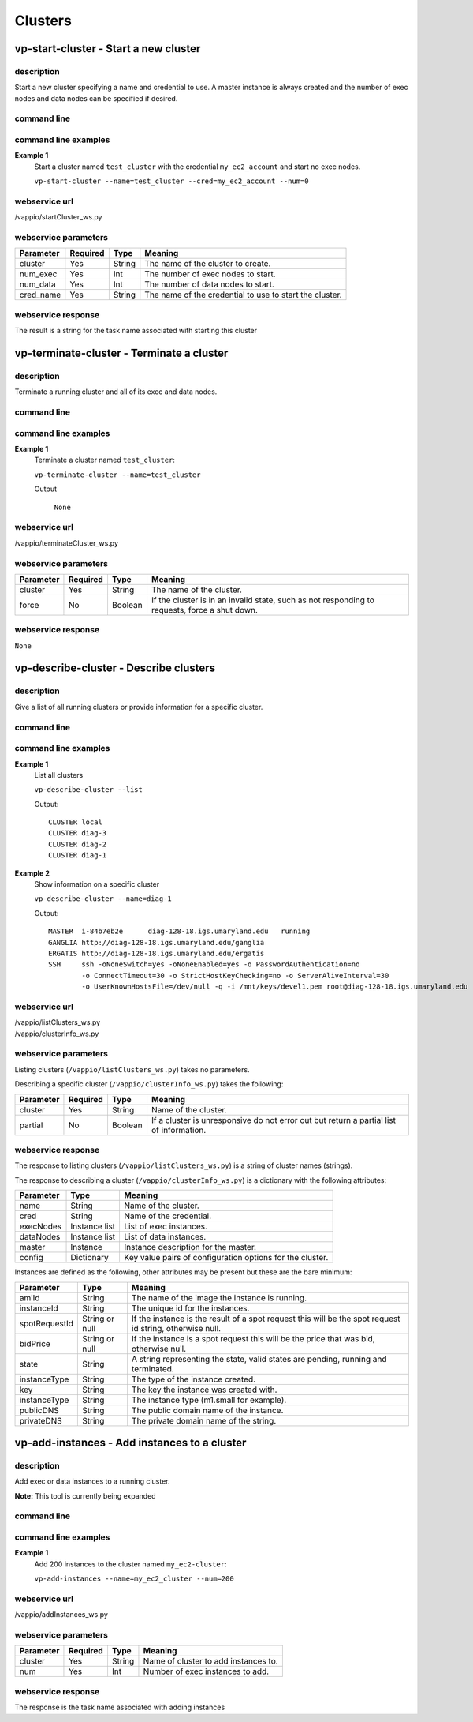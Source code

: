 Clusters
========

vp-start-cluster - Start a new cluster
--------------------------------------------

description
^^^^^^^^^^^

Start a new cluster specifying a name and credential to use.  A master instance
is always created and the number of exec nodes and data nodes can be specified if desired.

command line
^^^^^^^^^^^^

.. program-output:: vp-start-cluster --help

command line examples
^^^^^^^^^^^^^^^^^^^^^

**Example 1**
    Start a cluster named ``test_cluster`` with the credential ``my_ec2_account`` and start no exec nodes.

    ``vp-start-cluster --name=test_cluster --cred=my_ec2_account --num=0``


webservice url
^^^^^^^^^^^^^^

/vappio/startCluster_ws.py

webservice parameters
^^^^^^^^^^^^^^^^^^^^^

=========  ========  ======  =======================================================
Parameter  Required  Type    Meaning
=========  ========  ======  =======================================================
cluster    Yes       String  The name of the cluster to create.
num_exec   Yes       Int     The number of exec nodes to start.
num_data   Yes       Int     The number of data nodes to start.
cred_name  Yes       String  The name of the credential to use to start the cluster.
=========  ========  ======  =======================================================

webservice response
^^^^^^^^^^^^^^^^^^^
The result is a string for the task name associated with starting this cluster


vp-terminate-cluster - Terminate a cluster
------------------------------------------------

description
^^^^^^^^^^^

Terminate a running cluster and all of its exec and data nodes.


command line
^^^^^^^^^^^^
.. program-output:: vp-terminate-cluster --help


command line examples
^^^^^^^^^^^^^^^^^^^^^

**Example 1**
    Terminate a cluster named ``test_cluster``:

    ``vp-terminate-cluster --name=test_cluster``

    Output

        ``None``


webservice url
^^^^^^^^^^^^^^

/vappio/terminateCluster_ws.py

webservice parameters
^^^^^^^^^^^^^^^^^^^^^

=========  ========  =======  =============================================================================================
Parameter  Required  Type     Meaning
=========  ========  =======  =============================================================================================
cluster    Yes       String   The name of the cluster.
force      No        Boolean  If the cluster is in an invalid state, such as not responding to requests, force a shut down.
=========  ========  =======  =============================================================================================

webservice response
^^^^^^^^^^^^^^^^^^^

``None``


vp-describe-cluster - Describe clusters
---------------------------------------

description
^^^^^^^^^^^

Give a list of all running clusters or provide information for a specific cluster.

command line
^^^^^^^^^^^^

.. program-output:: vp-describe-cluster --help

command line examples
^^^^^^^^^^^^^^^^^^^^^

**Example 1**
    List all clusters

    ``vp-describe-cluster --list``

    Output::

        CLUSTER local
        CLUSTER diag-3
        CLUSTER diag-2
        CLUSTER diag-1

**Example 2**
    Show information on a specific cluster

    ``vp-describe-cluster --name=diag-1``

    Output::

        MASTER  i-84b7eb2e      diag-128-18.igs.umaryland.edu   running
        GANGLIA http://diag-128-18.igs.umaryland.edu/ganglia
        ERGATIS http://diag-128-18.igs.umaryland.edu/ergatis
        SSH     ssh -oNoneSwitch=yes -oNoneEnabled=yes -o PasswordAuthentication=no 
                -o ConnectTimeout=30 -o StrictHostKeyChecking=no -o ServerAliveInterval=30 
                -o UserKnownHostsFile=/dev/null -q -i /mnt/keys/devel1.pem root@diag-128-18.igs.umaryland.edu


webservice url
^^^^^^^^^^^^^^

| /vappio/listClusters_ws.py
| /vappio/clusterInfo_ws.py

webservice parameters
^^^^^^^^^^^^^^^^^^^^^

Listing clusters (``/vappio/listClusters_ws.py``) takes no parameters.

Describing a specific cluster (``/vappio/clusterInfo_ws.py``) takes the following:

=========  ========  =======  =======================================================================================
Parameter  Required  Type     Meaning
=========  ========  =======  =======================================================================================
cluster    Yes       String   Name of the cluster.
partial    No        Boolean  If a cluster is unresponsive do not error out but return a partial list of information.
=========  ========  =======  =======================================================================================

webservice response
^^^^^^^^^^^^^^^^^^^

The response to listing clusters (``/vappio/listClusters_ws.py``) is a string of cluster names (strings).

The response to describing a cluster (``/vappio/clusterInfo_ws.py``) is a dictionary with the following
attributes:

=========  =============  =========================================================
Parameter  Type           Meaning
=========  =============  =========================================================
name       String         Name of the cluster.
cred       String         Name of the credential.
execNodes  Instance list  List of exec instances.
dataNodes  Instance list  List of data instances.
master     Instance       Instance description for the master.
config     Dictionary     Key value pairs of configuration options for the cluster.
=========  =============  =========================================================

Instances are defined as the following, other attributes may be present but these
are the bare minimum:

=============  ==============  =======================================================================================================
Parameter      Type            Meaning
=============  ==============  =======================================================================================================
amiId          String          The name of the image the instance is running.
instanceId     String          The unique id for the instances.
spotRequestId  String or null  If the instance is the result of a spot request this will be the spot request id string, otherwise null.
bidPrice       String or null  If the instance is a spot request this will be the price that was bid, otherwise null.
state          String          A string representing the state, valid states are pending, running and terminated.
instanceType   String          The type of the instance created.
key            String          The key the instance was created with.
instanceType   String          The instance type (m1.small for example).
publicDNS      String          The public domain name of the instance.
privateDNS     String          The private domain name of the string.
=============  ==============  =======================================================================================================

vp-add-instances - Add instances to a cluster
---------------------------------------------

description
^^^^^^^^^^^

Add exec or data instances to a running cluster.

**Note:** This tool is currently being expanded

command line
^^^^^^^^^^^^

.. program-output:: vp-add-instances --help

command line examples
^^^^^^^^^^^^^^^^^^^^^

**Example 1**
    Add 200 instances to the cluster named ``my_ec2-cluster``:
    
    ``vp-add-instances --name=my_ec2_cluster --num=200``


webservice url
^^^^^^^^^^^^^^

/vappio/addInstances_ws.py

webservice parameters
^^^^^^^^^^^^^^^^^^^^^

=========  ========  ======  ==================================== 
Parameter  Required  Type    Meaning
=========  ========  ======  ====================================
cluster    Yes       String  Name of cluster to add instances to.
num        Yes       Int     Number of exec instances to add.
=========  ========  ======  ====================================

webservice response
^^^^^^^^^^^^^^^^^^^
The response is the task name associated with adding instances
